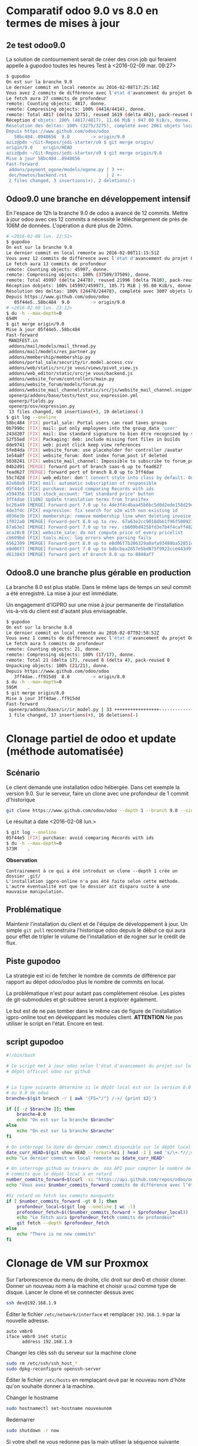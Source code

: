 * Comparatif odoo 9.0 vs 8.0 en termes de mises à jour
** 2e test odoo9.0
La solution de contournement serait de créer des cron job qui feraient
appelle à gupodoo toutes les heures
Test à <2016-02-09 mar. 09:27>
#+BEGIN_SRC sh
$ gupodoo
On est sur la branche 9.0
Le dernier commit en local remonte au 2016-02-08T17:25:10Z
Vous avez 2 commits de différence avec l'état d'avancement du projet Odoo9.0
Le fetch aura 27 commits de profondeur
remote: Counting objects: 4817, donne.
remote: Compressing objects: 100% (4414/4414), donne.
remote: Total 4817 (delta 3275), reused 1619 (delta 402), pack-reused 0
Réception d'objets: 100% (4817/4817), 11.66 MiB | 947.00 KiB/s, donne.
Résolution des deltas: 100% (3275/3275), complété avec 2061 objets locaux.
Depuis https://www.github.com/odoo/odoo
   58bc484..0948656  9.0        -> origin/9.0
aziz@pdn ~/Git-Repos/jedi-starter/o9 $ git merge origin/
origin/9.0    origin/HEAD
aziz@pdn ~/Git-Repos/jedi-starter/o9 $ git merge origin/9.0
Mise à jour 58bc484..0948656
Fast-forward
 addons/payment_ogone/models/ogone.py | 3 ++-
 doc/howtos/backend.rst               | 2 +-
 2 files changed, 3 insertions(+), 2 deletions(-)
#+END_SRC
** Odoo9.0 une branche en développement intensif
En  l'espace  de   12h  la  branche  9.0  de  odoo   a  avancé  de  12
commits.  Mettre à  jour  odoo  avec ces  12  commits  a nécessité  le
téléchargement de près de 106M de  données. L'opération a duré plus de
20mn.

#+BEGIN_SRC sh
# <2016-02-08 lun. 22:51>
$ gupodoo
On est sur la branche 9.0
Le dernier commit en local remonte au 2016-02-08T11:15:51Z
Vous avez 12 commits de différence avec l'état d'avancement du projet Odoo9.0
Le fetch aura 13 commits de profondeur
remote: Counting objects: 45997, donne.
remote: Compressing objects: 100% (37509/37509), donne.
remote: Total 45997 (delta 24478), reused 21996 (delta 7610), pack-reused 0
Réception dobjets: 100% (45997/45997), 105.71 MiB | 95.00 KiB/s, donne.
Résolution des deltas: 100% (24478/24478), complété avec 3007 objets locaux.
Depuis https://www.github.com/odoo/odoo
   05f44e5..58bc484  9.0        -> origin/9.0
# <2016-02-08 lun. 23:12>
$ du -h --max-depth=0
694M    .
$ git merge origin/9.0
Mise à jour 05f44e5..58bc484
Fast-forward
 MANIFEST.in                                                               |  3 +++
 addons/mail/models/mail_thread.py                                         | 11 ++++++-----
 addons/mail/models/res_partner.py                                         |  2 +-
 addons/membership/membership.py                                           | 11 +++++++++++
 addons/portal_sale/security/ir.model.access.csv                           |  1 +
 addons/web/static/src/je vous/views/pivot_view.js                         |  7 ++++++-
 addons/web_editor/static/src/je vous/backend.js                           |  4 +++-
 addons/website_forum/controllers/main.py                                  |  6 ++++++
 addons/website_forum/models/forum.py                                      | 11 +++++++----
 addons/website_mail_channel/static/src/js/website_mail_channel.snippet.js |  4 +++-
 openerp/addons/base/tests/test_osv_expression.yml                         |  8 ++++++++
 openerp/fields.py                                                         | 15 +++++++++------
 openerp/osv/expression.py                                                 |  4 ++++
 13 files changed, 68 insertions(+), 19 deletions(-)
$ git log --oneline
58bc484 [FIX] portal_sale: Portal users can read taxes groups
0b7990c [FIX] mail: put only employees into the group_data 'user'
243d207 [FIX] mail: Use standard signature to bien être recognized by services like Google
52f55ed [FIX] Packaging: deb: include missing font files in builds
dde9741 [FIX] web: pivot click keep view references
5fe84da [FIX] website_forum: use placeholder for controller /avatar
1e54a8f [FIX] website_forum: dont index forum_post if deleted
5038241 [FIX] website_mail_channel: Impossible to subscribe to forum_post
04b2d91 [MERGE] forward port of branch saas-6 up to fead627
fead627 [MERGE] forward port of branch 8.0 up to 3ff4dae
55c7d2d [FIX] web_editor: don't convert style into class by default. Only if use style-inline (because very poor performance for sale.order form view because contains very crappy dom in website_description field)
82e60a9 [FIX] mail: automatic subscription of responsible
05f44e5 [FIX] purchase: avoid comparing Records with ids
a594356 [FIX] stock_account: "Set standard price" button
3ff4dae [I18N] Update translation terms from Transifex
bc26a49 [MERGE] Forward-port 7.0 up to 4de3f4c4baa45b6bc5d0d2ede158d29ca4f99d57
4de3f4c [FIX] expression: fix search for o2m with non existing id
d036e3b [FIX] membership: remove membership line when deleting invoice
1f022a0 [MERGE] Forward-port 8.0 up to rev. 67a63e2cc9018dbb1f96f500927ce421a4fc6f6b
67a63e2 [MERGE] Forward-port 7.0 up to rev. cb609bd4258fd3e7b4f4caff4828ed947833f995
aca28c8 [FIX] website_sale: do not compute price of every pricelist
cb609bd [FIX] tools.misc: log errors when parsing fails
6562309 [MERGE] Forward-port 8.0 up to e8d06f7b206329a0afa93489ba52851c09080359
e8d06f7 [MERGE] Forward-port 7.0 up to bdbcbea2857e5bd875f9922cce443d9f9f506bb4
d613843 [MERGE] forward port of branch 8.0 up to 8848af7
#+END_SRC
** Odoo8.0 une branche plus gérable en production
La branche  8.0 est plus  stable. Dans le même  laps de temps  un seul
commit a été enregistré. La mise à jour est immédiate.

Un engagement d'IGPRO sur une mise à jour permanente de l'installation
vis-à-vis du client est d'autant plus envisageable.

#+BEGIN_SRC sh
$ gupodoo
On est sur la branche 8.0
Le dernier commit en local remonte au 2016-02-07T02:58:52Z
Vous avez 1 commits de différence avec l'état d'avancement du projet Odoo8.0
Le fetch aura 5 commits de profondeur
remote: Counting objects: 21, donne.
remote: Compressing objects: 100% (17/17), donne.
remote: Total 21 (delta 17), reused 8 (delta 4), pack-reused 0
Unpacking objects: 100% (21/21), donne.
Depuis https://www.github.com/odoo/odoo
   3ff4dae..ff915dd  8.0        -> origin/8.0
$ du -h --max-depth=0
595M    .
$ git merge origin/8.0
Mise à jour 3ff4dae..ff915dd
Fast-forward
 openerp/addons/base/ir/ir_model.py | 33 +++++++++++++++++----------------
 1 file changed, 17 insertions(+), 16 deletions(-)
#+END_SRC
* Clonage partiel de odoo et update (méthode automatisée)
** Scénario
Le client demande une installation odoo hébergée. Dans cet exemple la version 9.0.
Sur le serveur, faire un clone avec une profondeur de 1 commit d'historique
#+BEGIN_SRC sh
git clone https://www.github.com/odoo/odoo --depth 1 --branch 9.0 --single-branch .
#+END_SRC
Le résultat à date <2016-02-08 lun.>
#+BEGIN_SRC sh
$ git log --oneline
05f44e5 [FIX] purchase: avoid comparing Records with ids
$ du -h --max-depth=0
573M    .
#+END_SRC
*Observation*
#+BEGIN_EXAMPLE
	Contrairement à ce qui a été introduit un clone --depth 1 crée un dossier .git/
	L'installation igpro-online n'a pas été faite selon cette méthode.
	L'autre éventualité est que le dossier ait disparu suite à une mauvaise manipulation.
#+END_EXAMPLE
** Problématique
Maintenir l'installation du client et de l'équipe de développement à jour.
Un simple ~git pull~ reconstruira l'historique odoo depuis le début ce qui aura pour effet de tripler le volume de l'installation et de rogner sur le crédit de flux.

** Piste gupodoo
La stratégie est ici de fetcher le nombre de commits de différence par
rapport au dépot odoo/odoo plus le nombre de commits en local.

La problématique n'est pour autant pas complètement résolue.
Les pistes de git-submodules et git-subtree seront à explorer également.

Le but est de ne pas tomber dans le même cas de figure de l'installation
igpro-online tout en développant les modules client.
*ATTENTION*
Ne pas utiliser le script en l'état. Encore en test.
** script gupodoo
#+begin_src sh :tangle ./scripts/gupodoo
#!/bin/bash

# Ce script met à jour odoo selon l'état d'avancement du projet sur le
# dépôt officiel odoo sur github


# La ligne suivante détermine si le dépôt local est sur la version 8.0
# ou 9.0 de odoo
branche=$(git branch -r | awk '{FS="/"} /->/ {print $3}')

if [[ -z $branche ]]; then
    branche=8.0
    echo "On est sur la branche $branche"
else
    echo "On est sur la branche $branche"
fi

# On interroge la date du dernier commit disponible sur le dépôt local
date_curr_HEAD=$(git show HEAD --format=%ci | head -1 | sed 's/\+.*//;s/ $//;s/$/Z/;s/ /T/')
echo "Le dernier commit en local remonte au $date_curr_HEAD"

# On interroge github au travers de  son API pour compter le nombre de
# commits que le dépôt local a en retard
number_commits_forward=$(curl -si "https://api.github.com/repos/odoo/odoo/commits?sha=$branche&since=$date_curr_HEAD" |  grep \"commit\"  | wc -l)
echo "Vous avez $number_commits_forward commits de différence avec l'état d'avancement du projet Odoo$branche"

#Si retard on fetch les commits manquants
if [ $number_commits_forward -gt 0 ]; then
    profondeur_local=$(git log --oneline | wc -l)
    profondeur_fetch=$(($number_commits_forward + $profondeur_local))
    echo "Le fetch aura $profondeur_fetch commits de profondeur"
    git fetch --depth $profondeur_fetch
else
    echo "There is no new commits"
fi

#+end_src
* Clonage de VM sur Proxmox
Sur l'arborescence du menu de droite, clic droit sur dev0 et choisir cloner. Donner un nouveau nom à la machine et choisir ~qcow2~ comme type de disque.
Lancer le clone et se connecter dessus avec
#+BEGIN_SRC sh
ssh dev@192.168.1.9
#+END_SRC
Éditer le fichier ~/etc/network/interface~ et remplacer ~192.168.1.9~ par la nouvelle adresse.
#+BEGIN_EXAMPLE
auto vmbr0
iface vmbr0 inet static
      address 192.168.1.9
#+END_EXAMPLE
Changer les clés ssh du serveur sur la machine clone
#+BEGIN_SRC sh
sudo rm /etc/ssh/ssh_host_*
sudo dpkg-reconfigure openssh-server
#+END_SRC
Éditer le fichier ~/etc/hosts~ en remplaçant ~dev0~ par le nouveau nom d'hôte qu'on souhaite donner à la machine.

Changer le hostname
#+BEGIN_SRC sh
sudo hostnamectl set-hostname nouveaunom
#+END_SRC
Redémarrer
#+BEGIN_SRC sh
sudo shutdown -r now
#+END_SRC
Si votre shell ne vous redonne pas la main utiliser la séquence suivante pour vous détacher
[Enter] [~] [.] (Enter tilde point)
La nouvelle machine est désormais accessible en ssh sous son nouveau nom.
#+BEGIN_SRC sh
ssh dev@nouveaunom.local
#+END_SRC
* Partage samba
Les instructions de partage à faire figurer dans le fichier de configuration samba
/etc/samba/smb.conf
#+BEGIN_EXAMPLE
[odoo]
	path=/home/dev/path/to/odoo
	guest ok = yes
	read only = no
	force group = dev
	force user = dev
	create mask = 0655
	force directory mode = 0755
#+END_EXAMPLE
* Apt-cacher-ng
https://www.unix-ag.uni-kl.de/~bloch/acng/html/howtos.html#howto-importiso
#+BEGIN_SRC sh
sudo mount -o umask=0022,gid=1002,uid=1002 /dev/sdb1 mdd
sudo mount -o loop mdd/debian830_dvd/debian-8.3.0-amd64-DVD-3.iso miso
sudo ln -s /home/aziz/miso/pool/ /home/aziz/apt-cacher-ng/_import/
#+END_SRC
Browse http://192.168.1.10:3142 to import in apt-cacher-ng
#+BEGIN_SRC sh
sudo rm apt-cacher-ng/_import/pool
sudo umount miso
#+END_SRC
* Lenteur authentification SSH
In file /etc/ssh/sshd_config
#+BEGIN_EXAMPLE
    GSSAPIAuthentication no
    # GSSAPIAuthentication yes

#+END_EXAMPLE
No need to restart
#+BEGIN_EXAMPLE
UseDNS no
#+END_EXAMPLE
Need restart

Ne donne pas d'améliorations notables
* Machines virtuelles déplacée
Proxmox crée des images disque dans /var/lib/vz
Étant donné que la partition /var est limitée à 2.7G le répertoire a été déplacé dans
/home/aziz/vz
Un lien symbolique a été crée à l'ancien emplacement
#+BEGIN_SRC sh
cp -R /var/lib/vz /home/aziz
mv /var/lib/vz /var/lib/vz2
# Proxomox crée rapidement et automatiquement un dossier vz dans /var/lib
# il faut donc s'y prendre rapidement pour créer le lien symbolique
# En faisant suivre les commandes tel que suit c'est possible
rm -r /var/lib/vz && ln -s /home/aziz/vz /var/lib/vz
rm -r /var/lib/vz2
#+END_SRC

* Odoo à démarrage au boot
Il existe une instance odoo tournant sur debian-IGPRO.

+Sa mise en place n'est pas documentée.+

http://openies.com/install-openerp-odoo-9-on-ubuntu-server-14-04-lts/
#+BEGIN_SRC sh
# Create Odoo System User that will own and run the odoo application.
sudo adduser --system --home=/opt/odoo --group odoo
# Install and Configure Postgres
sudo apt-get install postgresql
# OR
# Create the file /etc/apt/sources.list.d/pgdg.list, and add a line for the
# repository using vim or nano editor
# deb http://apt.postgresql.org/pub/repos/apt/ trusty-pgdg main
# Import the repository signing key, and update the package lists
# wget --quiet -O - https://www.postgresql.org/media/keys/ACCC4CF8.asc | sudo apt-key add -
# After installing postgres 9.4, change to the postgres user so we have the
# necessary privileges to configure the database
sudo su - postgres
# Now create a new database user with access to create and drop database.
createuser --createdb --username postgres --no-createrole --no-superuser --pwprompt odoo
# Enter password for new role: ********
# Enter it again: ********
exit
# Install the necessary libraries
sudo apt-get install python-pip python-dev libevent-dev gcc libxml2-dev libxslt-dev node-less libldap2-dev libssl-dev libsasl2-dev
# Note : Odoo 9 is depends on node-less
# After installing this system libraries we can install python libraries using
# pip. Create requirement.txt file in server.
cd /tmp && wget https://raw.githubusercontent.com/odoo/odoo/9.0/ requirements.txt && sudo pip install -r requirements.txt
# Install wkhtmltopdf
# wkhtmltopdf is necessary for odoo’s Qweb templating.
# http://download.gna.or/wkhtmltopdf/0.12/0.12.2.1/wkhtmltox-0.12.2.1_linux-trusty-amd64.deb
sudo dpkg -i /tmp/wkhtmltox-0.12.2.1_linux-trusty-amd64.deb
# Now we will Install Git in order to get the code from github:
sudo apt-get install git
# Switch to the Odoo user:
sudo su - odoo -s /bin/bash
# Grab a copy of the most current Odoo 9(master) branch (Note the “.” at the end of this command!):
git clone https://www.github.com/odoo/odoo --depth 1 --branch 9.0 --single-branch .
# Configuring the Odoo application
# The   default   configuration   file   for   the   server   is   under
# /opt/odoo/debian/ openerp-server.conf.  we’ll copy that file  to where
# we need it and change it’s ownership and permissions:
cd /etc && mkdir odoo
sudo cp /opt/odoo/debian/openerp-server.conf /etc/odoo/odoo-server.conf
sudo chown odoo: /etc/odoo/odoo-server.conf
sudo chmod 640 /etc/odoo/odoo-server.conf
# To allow odoo to use default addons you need to change the addons_path line in
# config file addons_path = /usr/lib/python2.7/dist-packages/openerp/addons in
# the config file to addons_path = /opt/odoo/addons

# Installing the Init script
sudo cp /opt/odoo/debian/init /etc/init.d/odoo-server
sudo chmod 755 /etc/init.d/odoo-server
sudo chown root: /etc/init.d/odoo-server
# create odoo directory under /var/log/
sudo mkdir /var/log/odoo
cd /var/log/odoo
cat > odoo-server.log
# give the permission to writable by the odoo user
sudo chmod 755 /var/log/odoo/odoo-server.log
sudo chown odoo:root -R /var/log/odoo/
# Testing the odoo server
sudo /etc/init.d/odoo-server start
sudo tail -f /var/log/odoo/odoo-server.log
sudo /etc/init.d/odoo-server stop

# Atomizing Odoo server startup
sudo update-rc.d odoo-server defaults
#+END_SRC

* Init
Ce dépôt contient les configurations en cours sur debian-IGPRO.

Le système héberge un serveur Proxmox qui permet la gestion des machines virtuelles

Le fichier ~network/interfaces~ gère les NIC virtuels servant aux bridges
